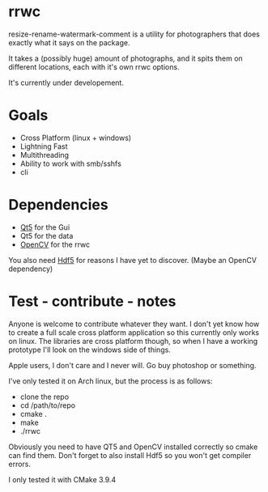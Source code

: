 #+html: <p align="center"><img src="logo.png" /></p>
* rrwc
resize-rename-watermark-comment
is a utility for photographers that does exactly what it says on the package.

It takes a (possibly huge) amount of photographs, and it spits them on different
locations, each with it's own rrwc options.

It's currently under developement.

* Goals
  - Cross Platform (linux + windows)
  - Lightning Fast
  - Multithreading
  - Ability to work with smb/sshfs 
  - cli

* Dependencies
  - [[https://www.qt.io/][Qt5]] for the Gui
  - Qt5 for the data
  - [[https://opencv.org/][OpenCV]] for the rrwc

You also need [[https://www.hdfgroup.org/solutions/hdf5/][Hdf5]] for reasons I have yet to discover. (Maybe an OpenCV dependency)

* Test - contribute - notes

Anyone is welcome to contribute whatever they want.
I don't yet know how to create a full scale cross platform application
so this currently only works on linux. The libraries are cross platform though,
so when I have a working prototype I'll look on the windows side of things.

Apple users, I don't care and I never will. Go buy photoshop or something.

I've only tested it on Arch linux, but the process is as follows:
- clone the repo
- cd /path/to/repo
- cmake .
- make
- ./rrwc

Obviously you need to have QT5 and OpenCV installed correctly so
cmake can find them. Don't forget to also install Hdf5 so you won't get
compiler errors.

I only tested it with CMake 3.9.4
